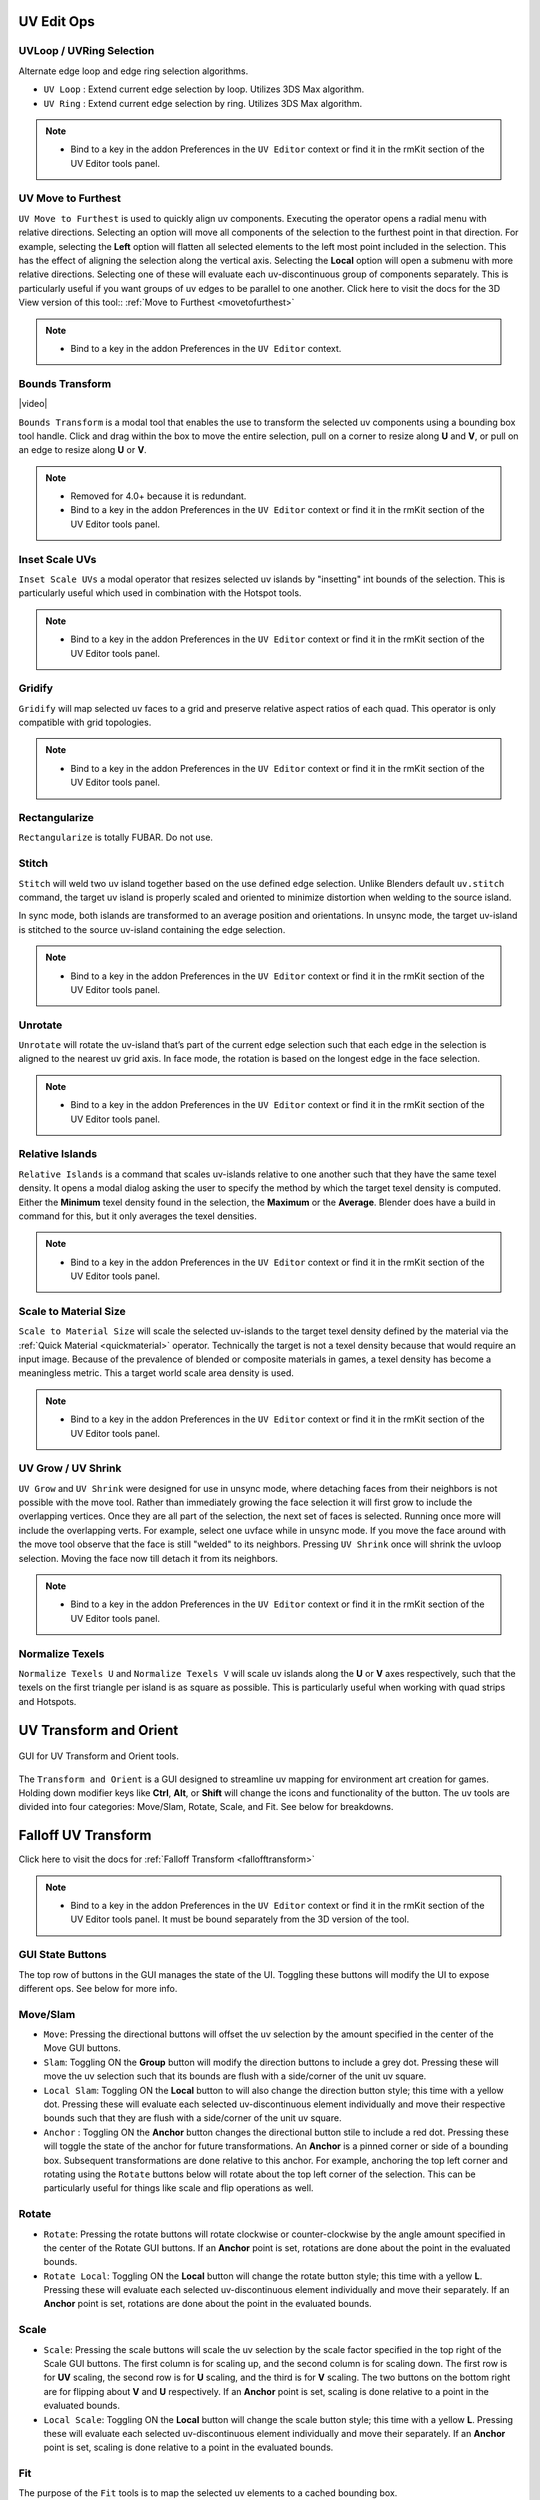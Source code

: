 .. |video| raw:: html

	<video controls loop width="700">
		<source src="_static/uvboundstransform.mp4" type="video/mp4">
		Your browser does not support the video tag.
	</video>

.. |video1| raw:: html

	<video controls loop width="700">
		<source src="_static/hotspot.mp4" type="video/mp4">
		Your browser does not support the video tag.
	</video>


UV Edit Ops
===========


.. _uvloopringselection:

UVLoop / UVRing Selection
-------------------------

Alternate edge loop and edge ring selection algorithms.

* ``UV Loop`` : Extend current edge selection by loop. Utilizes 3DS Max algorithm.

* ``UV Ring`` : Extend current edge selection by ring. Utilizes 3DS Max algorithm.

.. note::
	* Bind to a key in the addon Preferences in the ``UV Editor`` context or find it in the rmKit section of the UV Editor tools panel.


.. _uvmovetofurthest:

UV Move to Furthest
-------------------

``UV Move to Furthest`` is used to quickly align uv components. Executing the operator opens a radial menu with relative directions. Selecting an option will
move all components of the selection to the furthest point in that direction. For example, selecting the **Left** option will flatten all selected elements to the
left most point included in the selection. This has the effect of aligning the selection along the vertical axis. Selecting the **Local** option will open a submenu
with more relative directions. Selecting one of these will evaluate each uv-discontinuous group of components separately. This is particularly useful if you want groups
of uv edges to be parallel to one another.
Click here to visit the docs for the 3D View version of this tool:: :ref:`Move to Furthest <movetofurthest>`

.. note::
	* Bind to a key in the addon Preferences in the ``UV Editor`` context.


.. _boundstransform:

Bounds Transform
----------------

|video|

``Bounds Transform`` is a modal tool that enables the use to transform the selected uv components using a bounding box tool handle.
Click and drag within the box to move the entire selection, pull on a corner to resize along **U** and **V**, or pull on an edge
to resize along **U** or **V**.

.. note::
	* Removed for 4.0+ because it is redundant.
	* Bind to a key in the addon Preferences in the ``UV Editor`` context or find it in the rmKit section of the UV Editor tools panel.


.. _insetscaleuvs:

Inset Scale UVs
---------------

``Inset Scale UVs`` a modal operator that resizes selected uv islands by "insetting" int bounds of the selection.
This is particularly useful which used in combination with the Hotspot tools.

.. note::
	* Bind to a key in the addon Preferences in the ``UV Editor`` context or find it in the rmKit section of the UV Editor tools panel.


.. _gridify:

Gridify
-------

``Gridify`` will map selected uv faces to a grid and preserve relative aspect ratios of each quad.
This operator is only compatible with grid topologies.

.. note::
	* Bind to a key in the addon Preferences in the ``UV Editor`` context or find it in the rmKit section of the UV Editor tools panel.


.. _rectanguarize:

Rectangularize
--------------

``Rectangularize`` is totally FUBAR. Do not use.


.. _stitch:

Stitch
------

``Stitch`` will weld two uv island together based on the use defined edge selection. Unlike Blenders default ``uv.stitch`` command, the target uv island is properly scaled and
oriented to minimize distortion when welding to the source island.

In sync mode, both islands are transformed to an average position and orientations. In unsync mode, the target uv-island is stitched to the source uv-island containing the edge
selection.

.. note::
	* Bind to a key in the addon Preferences in the ``UV Editor`` context or find it in the rmKit section of the UV Editor tools panel.


.. _unrotate:

Unrotate
--------

``Unrotate`` will rotate the uv-island that’s part of the current edge selection such that each edge in the selection is aligned to the nearest uv grid axis.
In face mode, the rotation is based on the longest edge in the face selection.

.. note::
	* Bind to a key in the addon Preferences in the ``UV Editor`` context or find it in the rmKit section of the UV Editor tools panel.


.. _relativeislands:

Relative Islands
----------------

``Relative Islands`` is a command that scales uv-islands relative to one another such that they have the same texel density. It opens a modal dialog asking the user to specify the
method by which the target texel density is computed. Either the **Minimum** texel density found in the selection, the **Maximum** or the **Average**. Blender does have a
build in command for this, but it only averages the texel densities.

.. note::
	* Bind to a key in the addon Preferences in the ``UV Editor`` context or find it in the rmKit section of the UV Editor tools panel.


.. _scaletomatsize:

Scale to Material Size
----------------------

``Scale to Material Size`` will scale the selected uv-islands to the target texel density defined by the material via the :ref:`Quick Material <quickmaterial>` operator. Technically
the target is not a texel density because that would require an input image. Because of the prevalence of blended or composite materials in games, a texel density has become
a meaningless metric. This a target world scale area density is used.

.. note::
	* Bind to a key in the addon Preferences in the ``UV Editor`` context or find it in the rmKit section of the UV Editor tools panel.


.. _uvgrowshrink:

UV Grow / UV Shrink
-------------------

``UV Grow`` and ``UV Shrink`` were designed for use in unsync mode, where detaching faces from their neighbors is not possible with the move tool. Rather than immediately growing the face
selection it will first grow to include the overlapping vertices. Once they are all part of the selection, the next set of faces is selected. Running once more will include the overlapping
verts.
For example, select one uvface while in unsync mode. If you move the face around with the move tool observe that the face is still "welded" to its neighbors. Pressing ``UV Shrink`` once
will shrink the uvloop selection. Moving the face now till detach it from its neighbors.

.. note::
	* Bind to a key in the addon Preferences in the ``UV Editor`` context or find it in the rmKit section of the UV Editor tools panel.


.. _numtexuv:

Normalize Texels
----------------

``Normalize Texels U`` and ``Normalize Texels V`` will scale uv islands along the **U** or **V** axes respectively, such that the texels on the first triangle per island is as square as possible.
This is particularly useful when working with quad strips and Hotspots.


.. _uvtransform:

UV Transform and Orient
=======================

.. figure:: _static/uvtransform.jpg
	:scale: 100%
	:align: center

	GUI for UV Transform and Orient tools.

The ``Transform and Orient`` is a GUI designed to streamline uv mapping for environment art creation for games. Holding down modifier keys like **Ctrl**, **Alt**, or **Shift** will
change the icons and functionality of the button.
The uv tools are divided into four categories: Move/Slam, Rotate, Scale, and Fit. See below for breakdowns.


.. _falloffuvtransform:

Falloff UV Transform
====================

Click here to visit the docs for :ref:`Falloff Transform <fallofftransform>`

.. note::
	* Bind to a key in the addon Preferences in the ``UV Editor`` context or find it in the rmKit section of the UV Editor tools panel. It must be bound separately from the 3D version of the tool.


GUI State Buttons
-----------------

The top row of buttons in the GUI manages the state of the UI. Toggling these buttons will modify the UI to expose different ops. See below for more info.


Move/Slam
---------

* ``Move``: Pressing the directional buttons will offset the uv selection by the amount specified in the center of the Move GUI buttons.

* ``Slam``: Toggling ON the **Group** button will modify the direction buttons to include a grey dot. Pressing these will move the uv selection such that its bounds are flush with a side/corner of the unit uv square.

* ``Local Slam``: Toggling ON the **Local** button to will also change the direction button style; this time with a yellow dot. Pressing these will evaluate each selected uv-discontinuous element individually and move their respective bounds such that they are flush with a side/corner of the unit uv square.

* ``Anchor`` : Toggling ON the **Anchor** button changes the directional button stile to include a red dot. Pressing these will toggle the state of the anchor for future transformations. An **Anchor** is a pinned corner or side of a bounding box. Subsequent transformations are done relative to this anchor. For example, anchoring the top left corner and rotating using the ``Rotate`` buttons below will rotate about the top left corner of the selection. This can be particularly useful for things like scale and flip operations as well.


Rotate
------

* ``Rotate``: Pressing the rotate buttons will rotate clockwise or counter-clockwise by the angle amount specified in the center of the Rotate GUI buttons. If an **Anchor** point is set, rotations are done about the point in the evaluated bounds.

* ``Rotate Local``: Toggling ON the **Local** button will change the rotate button style; this time with a yellow **L**. Pressing these will evaluate each selected uv-discontinuous element individually and move their separately. If an **Anchor** point is set, rotations are done about the point in the evaluated bounds.


Scale
-----

* ``Scale``: Pressing the scale buttons will scale the uv selection by the scale factor specified in the top right of the Scale GUI buttons. The first column is for scaling up, and the second column is for scaling down. The first row is for **UV** scaling, the second row is for **U** scaling, and the third is for **V** scaling. The two buttons on the bottom right are for flipping about **V** and **U** respectively. If an **Anchor** point is set, scaling is done relative to a point in the evaluated bounds.

* ``Local Scale``: Toggling ON the **Local** button will change the scale button style; this time with a yellow **L**. Pressing these will evaluate each selected uv-discontinuous element individually and move their separately. If an **Anchor** point is set, scaling is done relative to a point in the evaluated bounds.


Fit
---

The purpose of the ``Fit`` tools is to map the selected uv elements to a cached bounding box.

* ``Store Bounds``: Will store the bounds of the current uv selection. This is the bounds you will fit to.

* ``Fit U``: Will map the width of the current uv selection to the width of the cached bounds.

* ``Fit V``: Will map the height of the current uv selection to the height of the cached bounds.

* ``Fit UV``: Will map both the width and height of the current uv selection the the cached bounds.

* When ``Use Aspect`` is on, the aspect ratio of the current uv selection will be preserved when mapping to the cached bounds.

* When ``Move To`` is checked, the current uv selection will be moved to the center of the cached bounds during a mapping.

* **Fit Local**: Toggling ON the **Local** button will change the fit buttons to read **LU**. Pressing these will perform a fit operation on each uv-discontinuous element separately.

* **Fit Grid**: Toggling ON the **Group** button will change the fit buttons to read **GU**. Pressing these will fit to the unit square rather than the cached bounds.


.. _hotspot:

UV Hotspot
==========

.. figure:: _static/hotspot.jpg
	:scale: 100%
	:align: center

	GUI for UV Hotspot tools.

Hotspoting refers to a uving practice whereby the user divides a texture into a sequence of bounding boxes, and patches of geometry is mapped
to the bounds that best fits the aspect ratio and target texel density. It's a streamlined way to uv unwrap a model that
aims to minimize the time spend fidgeting with uvs.

.. figure:: _static/atlas.jpg
	:scale: 20%
	:align: center

	Example Hotspot Atlas.

By mapping the surfaces of a mesh to the available hotspots in the atlas, we can quickly and easily make a model appear detailed and seamless by
capitalizing on the bevels and contextual grime on the boarders of each hotspot.

|video1|

Some hotspot tools are available in the tools panel in the rmKit section of the 3D View and the UV View. Others need to be bound in the addon Preferences.
See below for more information.

There are two way to use the hotspot tools. First is to save all your atlases into the user archive along with a unique material name respectively. When you
call a hotspot command, the material on the selected faces is used to lookup the appropriate atlas to map to. The second is to have an atlas mesh object in
your scene and use it as an override to all archived atlases. Both approaches are perfectly valid.

* ``New Hotspot``: In order to use a hotspot, it must first be added to the user archive. Create a plane and apply the hotspot material. Then slice up the mesh such that each quad is mapped to a hotspot in the texture. Once done, go into object mode with the plane selected and press the button. The hotspot data is now saved and the Match, Nearest, and MOS commands can now be used for this material!

* ``Ref Hotspot``: It is common to reuse the same hotspot configuration across multiple materials. Thus, it is necessary to reference an existing hotspot in the archive rather than creating a duplicate. With a polygon of the ref hotspot material selected, press the button and select the icon with the hotspot atlas configuration you wish to reference.

* ``Use Override Atlas``: If you wish to use a temp hotspot atlas without saving it to the archive you can load a sliced-up mesh into the ``Atlas`` property and use it for all Subsequent hotspot operations.

* ``Filter``: Hotspoting can also be used for trim textures where the hotspot tiles infinitely along the **U** or **V** axis. Use this dropdown to force the hotspot tool to only consider or exclude trim hotspots.

* ``Ins``: Inset the uvs after hotspoting by the provided scalar value. This is useful when you want to shrink boundary bevels/details. Alternatively, you can use the :ref:`Inset Scale UVs <insetscaleuvs>` operator.

* ``Hotspot Match``: In the **UV View** it will map the selected uv faces to the best fit hotspot pertaining to the material on said faces. In the **3D View** the selected faces are unwrapped and scaled to the world scale target before being mapped to the best fit hotspot for that material. The auto-unwrapping breaks up uv islands based on auto smoothing angle, sharp edges, and seam edges. The world scale target is defined by the material in the :ref:`Quick Material <quickmaterial>` dialog.

* ``Hotspot Nearest``: In the **UV View** it will map the selected uv faces to the hotspot nearest to that uv island.

* ``Hotspot MOS``: The command must be bound in the addon preferences and only works in the **UV View**. Using the atlas defined by the materials of the selected faces, it finds the hotspot under the mouse cursor and maps all selected uv island to said hotspot.

* ``GrabApplyUVBounds``: The command must be bound in the addon preferences and only works in the **3D View**. While, not strictly a Hotspot tool, it can be looked at as a 3D variant of ``Hotspot MOS``. It maps the bounds of the uvs of the current face selection to the bounds of the uv-island of the face under the mouse cursor.
